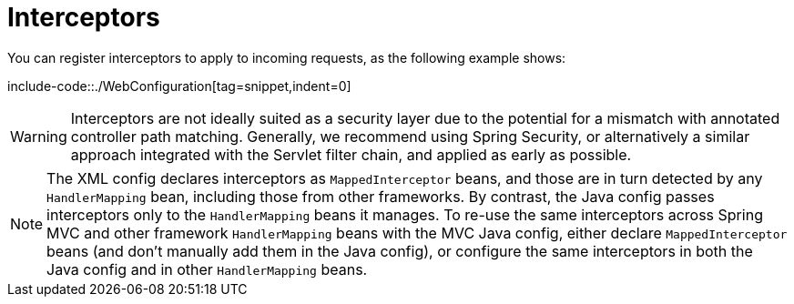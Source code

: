 [[mvc-config-interceptors]]
= Interceptors

You can register interceptors to apply to incoming requests, as the following example shows:

include-code::./WebConfiguration[tag=snippet,indent=0]

WARNING: Interceptors are not ideally suited as a security layer due to the potential for
a mismatch with annotated controller path matching. Generally, we recommend using Spring
Security, or alternatively a similar approach integrated with the Servlet filter chain,
and applied as early as possible.

NOTE: The XML config declares interceptors as `MappedInterceptor` beans, and those are in
turn detected by any `HandlerMapping` bean, including those from other frameworks.
By contrast, the Java config passes interceptors only to the  `HandlerMapping` beans it manages.
To re-use the same interceptors across Spring MVC and other framework `HandlerMapping`
beans with the MVC Java config, either declare `MappedInterceptor` beans (and don't
manually add them in the Java config), or configure the same interceptors in both
the Java config and in other `HandlerMapping` beans.
